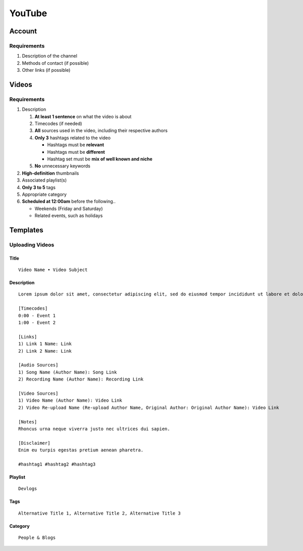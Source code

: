 
YouTube
=======

Account
-------

Requirements
^^^^^^^^^^^^

#. Description of the channel
#. Methods of contact (if possible)
#. Other links (if possible)

Videos
------

Requirements
^^^^^^^^^^^^

#. Description

   #. **At least 1 sentence** on what the video is about
   #. Timecodes (if needed)
   #. **All** sources used in the video, including their respective authors
   #. **Only 3** hashtags related to the video

      - Hashtags must be **relevant**
      - Hashtags must be **different**
      - Hashtag set must be **mix of well known and niche**

   #. **No** unnecessary keywords

#. **High-definition** thumbnails
#. Associated playlist(s)
#. **Only 3 to 5** tags
#. Appropriate category
#. **Scheduled at 12:00am** before the following..

   - Weekends (Friday and Saturday)
   - Related events, such as holidays

Templates
---------

Uploading Videos
^^^^^^^^^^^^^^^^

Title
"""""

::

   Video Name • Video Subject

Description
"""""""""""

::

   Lorem ipsum dolor sit amet, consectetur adipiscing elit, sed do eiusmod tempor incididunt ut labore et dolore magna aliqua. 

   [Timecodes]
   0:00 - Event 1
   1:00 - Event 2

   [Links]
   1) Link 1 Name: Link
   2) Link 2 Name: Link

   [Audio Sources]
   1) Song Name (Author Name): Song Link
   2) Recording Name (Author Name): Recording Link

   [Video Sources]
   1) Video Name (Author Name): Video Link
   2) Video Re-upload Name (Re-upload Author Name, Original Author: Original Author Name): Video Link

   [Notes]
   Rhoncus urna neque viverra justo nec ultrices dui sapien.

   [Disclaimer]
   Enim eu turpis egestas pretium aenean pharetra.

   #hashtag1 #hashtag2 #hashtag3

Playlist
""""""""

::

   Devlogs

Tags
""""

::

   Alternative Title 1, Alternative Title 2, Alternative Title 3

Category
""""""""

::

   People & Blogs
